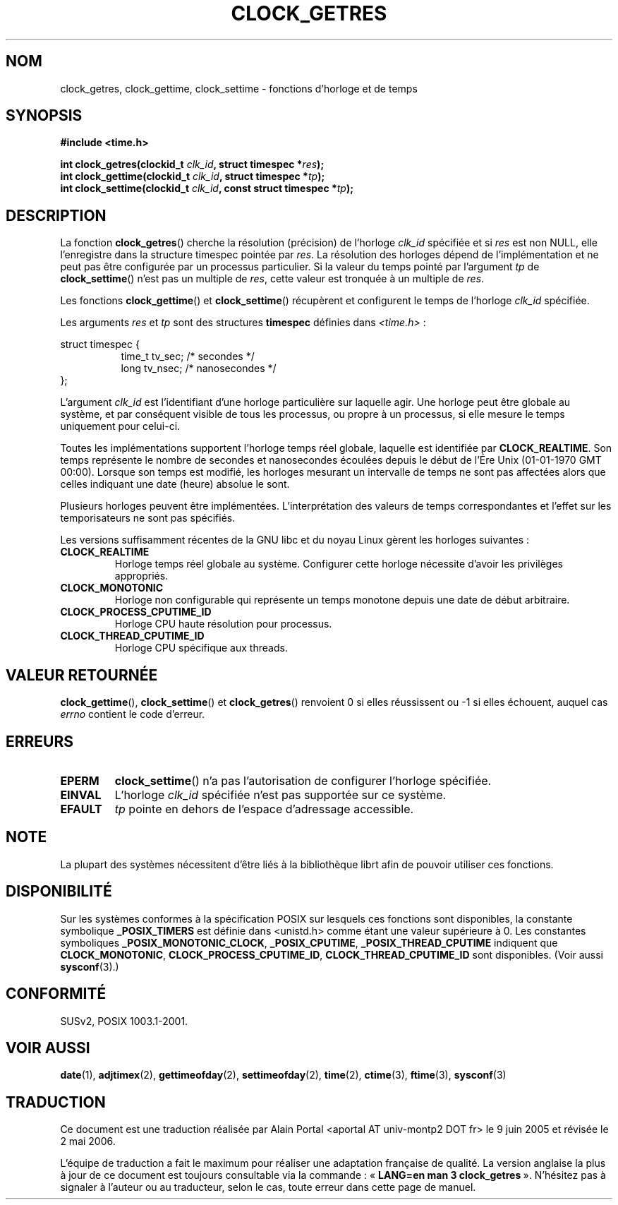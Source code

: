 .\" Hey Emacs! This file is -*- nroff -*- source.
.\"
.\" Copyright (c) 2003 Nick Clifford (zaf@nrc.co.nz), Jan 25, 2003
.\" Copyright (c) 2003 Andries Brouwer (aeb@cwi.nl), Aug 24, 2003
.\"
.\" Permission is granted to make and distribute verbatim copies of this
.\" manual provided the copyright notice and this permission notice are
.\" preserved on all copies.
.\"
.\" Permission is granted to copy and distribute modified versions of this
.\" manual under the conditions for verbatim copying, provided that the
.\" entire resulting derived work is distributed under the terms of a
.\" permission notice identical to this one
.\"
.\" Since the Linux kernel and libraries are constantly changing, this
.\" manual page may be incorrect or out-of-date.  The author(s) assume no
.\" responsibility for errors or omissions, or for damages resulting from
.\" the use of the information contained herein.  The author(s) may not
.\" have taken the same level of care in the production of this manual,
.\" which is licensed free of charge, as they might when working
.\" professionally.
.\"
.\" Formatted or processed versions of this manual, if unaccompanied by
.\" the source, must acknowledge the copyright and authors of this work.
.\"
.\" 2003-08-23 Martin Schulze <joey@infodrom.org> improvements
.\" 2003-08-24 aeb, large parts rewritten
.\"
.\" Traduction : Alain Portal
.\" 27/06/2005 LDP-1.60
.\" Màj 01/05/2006 LDP-1.67.1
.\"
.TH CLOCK_GETRES 3 "24 août 2003" "" "Manuel du programmeur Linux"
.SH NOM
clock_getres, clock_gettime, clock_settime \- fonctions d'horloge et de temps
.SH SYNOPSIS
.B #include <time.h>
.sp
.BI "int clock_getres(clockid_t " clk_id ", struct timespec *" res );
.br
.BI "int clock_gettime(clockid_t " clk_id ", struct timespec *" tp );
.br
.BI "int clock_settime(clockid_t " clk_id ", const struct timespec *" tp );
.SH DESCRIPTION
La fonction
.BR clock_getres ()
cherche la résolution (précision) de l'horloge
.I clk_id
spécifiée et si
.I res
est non NULL, elle l'enregistre dans la structure timespec pointée par
.IR res .
La résolution des horloges dépend de l'implémentation et ne peut pas être
configurée par un processus particulier.
Si la valeur du temps pointé par l'argument
.I tp
de
.BR clock_settime ()
n'est pas un multiple de
.IR res ,
cette valeur est tronquée à un multiple de
.IR res .
.PP
Les fonctions
.BR clock_gettime ()
et
.BR clock_settime ()
récupèrent et configurent le temps de l'horloge
.I clk_id
spécifiée.
.PP
Les arguments
.I res
et
.I tp
sont des structures
.B timespec
définies dans
.IR <time.h> \ :
.sp
.nf
struct timespec {
.in +8
time_t   tv_sec;        /* secondes */
long     tv_nsec;       /* nanosecondes */
.in -8
};
.fi
.PP
L'argument
.I clk_id
est l'identifiant d'une horloge particulière sur laquelle agir.
Une horloge peut être globale au système, et par conséquent visible de
tous les processus, ou propre à un processus, si elle mesure le temps
uniquement pour celui-ci.
.LP
Toutes les implémentations supportent l'horloge temps réel globale, laquelle
est identifiée par
.BR CLOCK_REALTIME .
Son temps représente le nombre de secondes et nanosecondes écoulées depuis le
début de l'Ére Unix (01-01-1970 GMT 00:00). Lorsque son temps est modifié,
les horloges mesurant un intervalle de temps ne sont pas affectées alors
que celles indiquant une date (heure) absolue le sont.
.LP
Plusieurs horloges peuvent être implémentées. L'interprétation des valeurs de
temps correspondantes et l'effet sur les temporisateurs ne sont pas spécifiés.
.LP
Les versions suffisamment récentes de la GNU libc et du noyau Linux gèrent
les horloges suivantes\ :
.TP
.B CLOCK_REALTIME
Horloge temps réel globale au système.
Configurer cette horloge nécessite d'avoir les privilèges appropriés.
.TP
.B CLOCK_MONOTONIC
Horloge non configurable qui représente un temps monotone
depuis une date de début arbitraire.
.TP
.B CLOCK_PROCESS_CPUTIME_ID
Horloge CPU haute résolution pour processus.
.TP
.B CLOCK_THREAD_CPUTIME_ID
Horloge CPU spécifique aux threads.
.SH "VALEUR RETOURNÉE"
.BR clock_gettime "(), " clock_settime ()
et
.BR clock_getres ()
renvoient 0 si elles réussissent ou \-1 si elles échouent, auquel cas
.I errno
contient le code d'erreur.
.SH ERREURS
.TP
.B EPERM
.BR clock_settime ()
n'a pas l'autorisation de configurer l'horloge spécifiée.
.TP
.B EINVAL
L'horloge
.I clk_id
spécifiée n'est pas supportée sur ce système.
.TP
.B EFAULT
.I tp
pointe en dehors de l'espace d'adressage accessible.
.SH NOTE
La plupart des systèmes nécessitent d'être liés à la bibliothèque librt
afin de pouvoir utiliser ces fonctions.
.SH "DISPONIBILITÉ"
Sur les systèmes conformes à la spécification POSIX sur lesquels ces fonctions
sont disponibles, la constante symbolique
.B _POSIX_TIMERS
est définie dans <unistd.h> comme étant une valeur supérieure à 0.
Les constantes symboliques
.BR _POSIX_MONOTONIC_CLOCK ,
.BR _POSIX_CPUTIME ,
.B _POSIX_THREAD_CPUTIME
indiquent que
.BR CLOCK_MONOTONIC ,
.BR CLOCK_PROCESS_CPUTIME_ID ,
.B CLOCK_THREAD_CPUTIME_ID
sont disponibles. (Voir aussi
.BR sysconf (3).)
.SH "CONFORMITÉ"
SUSv2, POSIX 1003.1-2001.
.SH "VOIR AUSSI"
.BR date (1),
.BR adjtimex (2),
.BR gettimeofday (2),
.BR settimeofday (2),
.BR time (2),
.BR ctime (3),
.BR ftime (3),
.BR sysconf (3)
.SH TRADUCTION
.PP
Ce document est une traduction réalisée par Alain Portal
<aportal AT univ-montp2 DOT fr> le 9 juin 2005
et révisée le 2\ mai\ 2006.
.PP
L'équipe de traduction a fait le maximum pour réaliser une adaptation
française de qualité. La version anglaise la plus à jour de ce document est
toujours consultable via la commande\ : «\ \fBLANG=en\ man\ 3\ clock_getres\fR\ ».
N'hésitez pas à signaler à l'auteur ou au traducteur, selon le cas, toute
erreur dans cette page de manuel.
